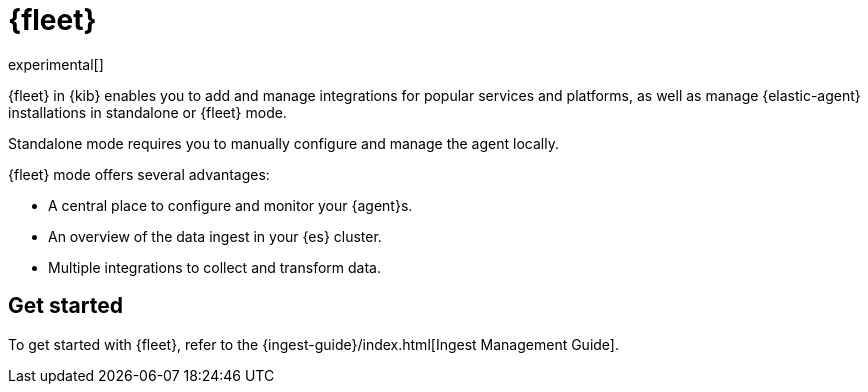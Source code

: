 [chapter]
[role="xpack"]
[[fleet]]
= {fleet}

experimental[]

//TODO: Redo screen captures.

{fleet} in {kib} enables you to add and manage integrations for popular
services and platforms, as well as manage {elastic-agent} installations in
standalone or {fleet} mode.

Standalone mode requires you to manually configure and manage the agent locally.

{fleet} mode offers several advantages:

* A central place to configure and monitor your {agent}s.
* An overview of the data ingest in your {es} cluster.
* Multiple integrations to collect and transform data.

//[role="screenshot"]
//image::ingest_manager/images/fleet-start.png[{fleet} app in {kib}]

[float]
== Get started

To get started with {fleet}, refer to the
{ingest-guide}/index.html[Ingest Management Guide].
